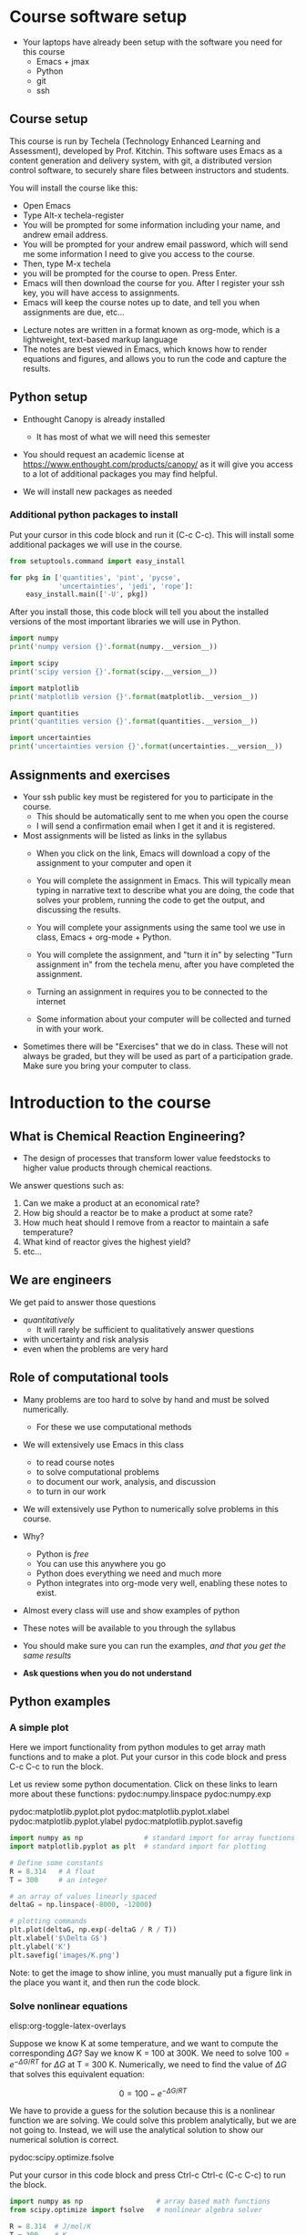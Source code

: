 #+STARTUP: showall

* Course software setup

- Your laptops have already been setup with the software you need for this course
  + Emacs + jmax
  + Python
  + git
  + ssh

** Course setup

This course is run by Techela (Technology Enhanced Learning and Assessment), developed by Prof. Kitchin. This software uses Emacs as a content generation and delivery system, with git, a distributed version control software, to securely share files between instructors and students.

You will install the course like this:

- Open Emacs
- Type Alt-x techela-register
- You will be prompted for some information including your name, and andrew email address.
- You will be prompted for your andrew email password, which will send me some information I need to give you access to the course.
- Then, type M-x techela
- you will be prompted for the course to open. Press Enter.
- Emacs will then download the course for you. After I register your ssh key, you will have access to assignments.
- Emacs will keep the course notes up to date, and tell you when assignments are due, etc...


- Lecture notes are written in a format known as org-mode, which is a lightweight, text-based markup language
- The notes are best viewed in Emacs, which knows how to render equations and figures, and allows you to run the code and capture the results.


** Python setup

- Enthought Canopy is already installed
   - It has most of what we will need this semester
- You should request an academic license at https://www.enthought.com/products/canopy/ as it will give you access to a lot of additional packages you may find helpful.

- We will install new packages as needed

*** Additional python packages to install

Put your cursor in this code block and run it (C-c C-c). This will install some additional packages we will use in the course.

#+BEGIN_SRC python
from setuptools.command import easy_install

for pkg in ['quantities', 'pint', 'pycse',
            'uncertainties', 'jedi', 'rope']:
    easy_install.main(['-U', pkg])
#+END_SRC

After you install those, this code block will tell you about the installed versions of the most important libraries we will use in Python.

#+BEGIN_SRC python
import numpy
print('numpy version {}'.format(numpy.__version__))

import scipy
print('scipy version {}'.format(scipy.__version__))

import matplotlib
print('matplotlib version {}'.format(matplotlib.__version__))

import quantities
print('quantities version {}'.format(quantities.__version__))

import uncertainties
print('uncertainties version {}'.format(uncertainties.__version__))
#+END_SRC

#+RESULTS:
: numpy version 1.9.2
: scipy version 0.15.1
: matplotlib version 1.4.3
: quantities version 0.10.1
: uncertainties version 2.4.6

** Assignments and exercises
   :PROPERTIES:
   :ID:       597954a3-958b-4e4d-bbcd-ac2c33a527dd
   :END:

- Your ssh public key must be registered for you to participate in the course.
  - This should be automatically sent to me when you open the course
  - I will send a confirmation email when I get it and it is registered.

- Most assignments will be listed as links in the syllabus
  + When you click on the link, Emacs will download a copy of the assignment to your computer and open it

  + You will complete the assignment in Emacs. This will typically mean typing in narrative text to describe what you are doing, the code that solves your problem, running the code to get the output, and discussing the results.

  + You will complete your assignments using the same tool we use in class, Emacs + org-mode + Python.

  + You will complete the assignment, and "turn it in" by selecting "Turn assignment in" from the techela menu, after you have completed the assignment.

  + Turning an assignment in requires you to be connected to the internet

  + Some information about your computer will be collected and turned in with your work.

- Sometimes there will be "Exercises" that we do in class. These will not always be graded, but they will be used as part of a participation grade. Make sure you bring your computer to class.

* Introduction to the course

** What is Chemical Reaction Engineering?

- The design of processes that transform lower value feedstocks to higher value products through chemical reactions.

We answer questions such as:
1) Can we make a product at an economical rate?
2) How big should a reactor be to make a product at some rate?
3) How much heat should I remove from a reactor to maintain a safe temperature?
4) What kind of reactor gives the highest yield?
5) etc...

** We are engineers

We get paid to answer those questions
- /quantitatively/
  - It will rarely be sufficient to qualitatively answer questions
- with uncertainty and risk analysis
- even when the problems are very hard

** Role of computational tools

- Many problems are too hard to solve by hand and must be solved numerically.
  - For these we use computational methods

- We will extensively use Emacs in this class
 + to read course notes
 + to solve computational problems
 + to document our work, analysis, and discussion
 + to turn in our work

- We will extensively use Python to numerically solve problems in this course.

- Why?
  + Python is /free/
  + You can use this anywhere you go
  + Python does everything we need and much more
  + Python integrates into org-mode very well, enabling these notes to exist.

- Almost every class will use and show examples of python
- These notes will be available to you through the syllabus
- You should make sure you can run the examples, /and that you get the same results/
- *Ask questions when you do not understand*

** Python examples

*** A simple plot

Here we import functionality from python modules to get array math functions and to make a plot.
Put your cursor in this code block and press C-c C-c to run the block.

Let us review some python documentation. Click on these links to learn more about these functions:
pydoc:numpy.linspace
pydoc:numpy.exp

pydoc:matplotlib.pyplot.plot
pydoc:matplotlib.pyplot.xlabel
pydoc:matplotlib.pyplot.ylabel
pydoc:matplotlib.pyplot.savefig

#+BEGIN_SRC python
import numpy as np               # standard import for array functions
import matplotlib.pyplot as plt  # standard import for plotting

# Define some constants
R = 8.314   # A float
T = 300     # an integer

# an array of values linearly spaced
deltaG = np.linspace(-8000, -12000)

# plotting commands
plt.plot(deltaG, np.exp(-deltaG / R / T))
plt.xlabel('$\Delta G$')
plt.ylabel('K')
plt.savefig('images/K.png')
#+END_SRC

#+RESULTS:
[[./images/K.png]]

Note: to get the image to show inline, you must manually put a figure link in the place you want it, and then run the code block.

*** Solve nonlinear equations
elisp:org-toggle-latex-overlays

Suppose we know K at some temperature, and we want to compute the corresponding $\Delta G$? Say we know K = 100 at 300K.  We need to solve $100 = e^{-\Delta G/RT}$ for $\Delta G$ at T = 300 K. Numerically,  we need to find the value of $\Delta G$ that solves this equivalent equation:

\[0 = 100 - e^{-\Delta G/RT}\]

We have to provide a guess for the solution because this is a nonlinear function we are solving. We could solve this problem analytically, but we are not going to. Instead, we will use the analytical solution to show our numerical solution is correct.

pydoc:scipy.optimize.fsolve

Put your cursor in this code block and press Ctrl-c Ctrl-c (C-c C-c) to run the block.

#+BEGIN_SRC python
import numpy as np                  # array based math functions
from scipy.optimize import fsolve   # nonlinear algebra solver

R = 8.314  # J/mol/K
T = 300    # K

# define a function that equals zero at the solution
def objective(deltaG):
    return 100 - np.exp(-deltaG / R / T)

guess = -11000   # guess based on the graph we saw before
ans, = fsolve(objective, guess)

print(ans)
print(-np.log(100) * R * T)  # analytical solution
#+END_SRC

#+RESULTS:
: -11486.2154779
: -11486.2154779



You can see the two solutions are equivalent. Checkout pydoc:numpy.log


*** Solving another nonlinear algebra problem
elisp:org-toggle-latex-overlays

Given \(C_A = C_{A0} e^{-k t}\) with $C_{A0} =1$ mol/L, and $k=0.23$ 1/s, how long will it take before $C_A$ = 0.2 M? We want to know at what time is this equation true: \(0.2 - C_{A0} e^{-k t} = 0\). We define two functions here, one for $C_A$, and one for the objective function ($f(x)=0$). That is so we can evaluate $C_A(t_{soln})$ conveniently later.

#+BEGIN_SRC python
import numpy as np
from scipy.optimize import fsolve

CA0 = 1.0 # mol / l
k = 0.23  # 1/s

def Ca(t):
    return CA0 * np.exp(-k * t)

def f(t):
    z = 0.2 - Ca(t)
    return z

ans, = fsolve(f, 2.0)
print('Ca = {0} at t = {1} s'.format(Ca(ans), ans))
#+END_SRC

#+RESULTS:
: Ca = 0.2 at t = 6.99755614102 s


You should practice with these examples. Review these links:

pydoc:scipy.optimize.fsolve

pydoc:numpy.exp  pydoc:numpy.log

* Getting help

- I am expecting you will need help. Emacs and Python are probably new for you.

You may find these resources helpful:
- Class
  + Come to class everyday.
  + Watch me use Emacs and Python
  + Ask questions about things you do not understand

- Learning python
  + http://learnpythonthehardway.org/book/
  + http://interactivepython.org/courselib/static/thinkcspy/index.html

- Python documentation
  + Builtin modules - http://docs.python.org/2/library/index.html

- Python and scientific computing
  + http://kitchingroup.cheme.cmu.edu/pycse/ (there is also a pdf version)
  + Numerical python - http://docs.scipy.org/doc/numpy/reference/
  + Scientific python - http://docs.scipy.org/doc/scipy/reference/

- Training from Enthought - free if you get a free academic account
https://training.enthought.com/?utm_source=academic&utm_medium=email&utm_campaign=EToD-Launch#/courses

  - [[https://training.enthought.com/?utm_source=academic&utm_medium=email&utm_campaign=EToD-Launch#/course/INTRO_TO_PYTHON][Python Essentials]]
  - [[https://training.enthought.com/?utm_source=academic&utm_medium=email&utm_campaign=EToD-Launch#/course/NUMPY][Numpy]]
  - [[https://training.enthought.com/?utm_source=academic&utm_medium=email&utm_campaign=EToD-Launch#/course/SCIPY][Scipy]]
  - [[https://training.enthought.com/?utm_source=academic&utm_medium=email&utm_campaign=EToD-Launch#/course/ADVANCED_PYTHON][Advanced Python]]

- Writing equations in LaTeX: http://www.codecogs.com/latex/eqneditor.php

* Final points

1. Make sure you run M-x techela on /your/ computer ASAP
2. You can only use techela from your computer
3. Do not delete ~/techela or the emacs (jmax) shortcut on your desktop

Your first assignment is due on [2015-08-26 Wed] assignment:introduction.
